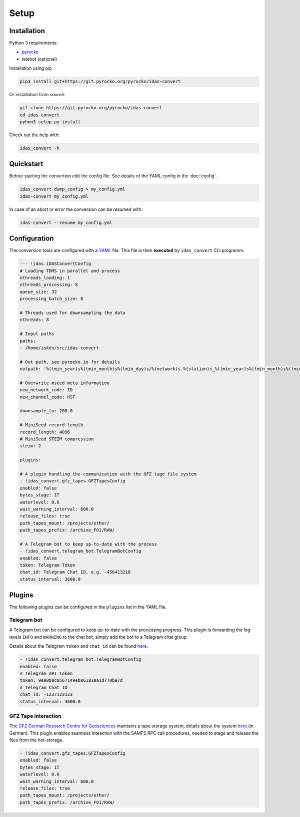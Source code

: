 Setup
=============

Installation
------------

Python 3 requirements:

* `pyrocko <https://pyrocko.org>`_
* telebot (optional)

Installation using pip

.. code-block :: bash

   pip3 install git+https://git.pyrocko.org/pyrocko/idas-convert


Or installation from source:

.. code-block :: bash

   git clone https://git.pyrocko.org/pyrocko/idas-convert
   cd idas-convert
   pyhon3 setup.py install

Check out the help with:

.. code-block :: bash

   idas_convert -h


Quickstart
----------

Before starting the convertion edit the config file. See details of the YAML config in the :doc:`config`.

.. code-block :: bash

   idas_convert dump_config > my_config.yml
   idas-convert my_config.yml

In case of an abort or error the conversion can be resumed with:

.. code-block :: bash

   idas-convert --resume my_config.yml


Configuration
-------------

The conversion tools are configured with a `YAML <https://en.wikipedia.org/wiki/YAML>`_ file. This file is then **executed** by ``idas_convert`` CLI programm.

.. code-block :: YAML

    --- !idas.iDASConvertConfig
    # Loading TDMS in parallel and process
    nthreads_loading: 1
    nthreads_processing: 8
    queue_size: 32
    processing_batch_size: 8

    # Threads used for downsampling the data
    nthreads: 8

    # Input paths
    paths:
    - /home/isken/src/idas-convert

    # Out path, see pyrocko.io for details
    outpath: '%(tmin_year)s%(tmin_month)s%(tmin_day)s/%(network)s.%(station)s_%(tmin_year)s%(tmin_month)s%(tmin_day)s.mseed'

    # Overwrite mseed meta information
    new_network_code: ID
    new_channel_code: HSF

    downsample_to: 200.0

    # MiniSeed record length
    record_length: 4096
    # MiniSeed STEIM compression
    steim: 2

    plugins:

    # A plugin handling the communication with the GFZ tage file system
    - !idas_convert.gfz_tapes.GFZTapesConfig
    enabled: false
    bytes_stage: 1T
    waterlevel: 0.6
    wait_warning_interval: 600.0
    release_files: true
    path_tapes_mount: /projects/ether/
    path_tapes_prefix: /archive_FO1/RAW/

    # A Telegram bot to keep up-to-date with the process
    - !idas_convert.telegram_bot.TelegramBotConfig
    enabled: false
    token: Telegram Token
    chat_id: Telegram Chat ID, e.g. -456413218
    status_interval: 3600.0

Plugins
-------

The following plugins can be configured in the ``plugins`` list in the YAML file.

Telegram bot
^^^^^^^^^^^^

A Telegram bot can be configured to keep up-to-date with the processing progress.
This plugin is forwarding the log levels ``INFO`` and ``WARNING`` to the chat bot, simply add the bot to a Telegram chat group.

Details about the Telegram ``token`` and ``chat_id`` can be found `here <https://core.telegram.org/bots>`_.

.. code-block :: YAML

    - !idas_convert.telegram_bot.TelegramBotConfig
    enabled: false
    # Telegram API Token
    token: 9e98b8c0567149eb861838a1d770be7d
    # Telegram Chat ID
    chat_id: -1237123123
    status_interval: 3600.0


GFZ Tape interaction
^^^^^^^^^^^^^^^^^^^^

The `GFZ German Research Centre for Geosciences <https://gfz-potsdam.de>`_ maintains a tape storage system, details about the system `here <https://www.golem.de/news/bandlaufwerke-als-backupmedium-ein-bisschen-tetris-spielen-1906-141575.html>`_ (in German).
This plugin enables seamless inteaction with the SAMFS RPC call procedures, needed to stage and release the files from the hot-storage.

.. code-block :: YAML

    - !idas_convert.gfz_tapes.GFZTapesConfig
    enabled: false
    bytes_stage: 1T
    waterlevel: 0.6
    wait_warning_interval: 600.0
    release_files: true
    path_tapes_mount: /projects/ether/
    path_tapes_prefix: /archive_FO1/RAW/